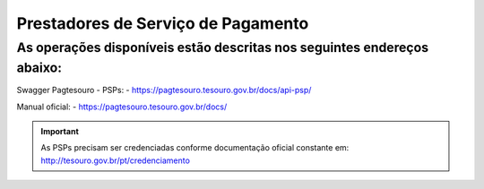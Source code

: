 Prestadores de Serviço de Pagamento
***********************************

As operações disponíveis estão descritas nos seguintes endereços abaixo:
########################################################################

Swagger Pagtesouro - PSPs:
- https://pagtesouro.tesouro.gov.br/docs/api-psp/

Manual oficial:
- https://pagtesouro.tesouro.gov.br/docs/ 

.. important::
   As PSPs precisam ser credenciadas conforme documentação oficial constante em: http://tesouro.gov.br/pt/credenciamento

